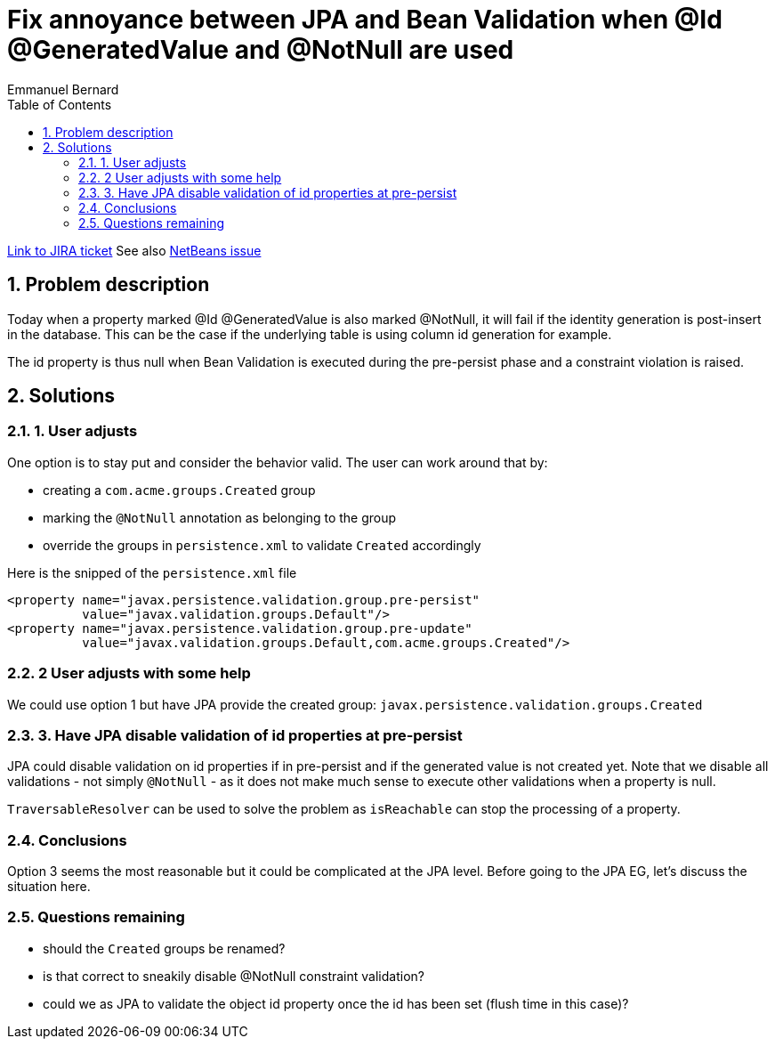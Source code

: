 = Fix annoyance between JPA and Bean Validation when @Id @GeneratedValue and @NotNull are used
Emmanuel Bernard
:awestruct-layout: default
:toc:
:numbered:
:awestruct-comments: true

https://hibernate.atlassian.net/browse/BVAL-234[Link to JIRA ticket]
See also http://netbeans.org/bugzilla/show_bug.cgi?id=197845#c3[NetBeans issue]

== Problem description

Today when a property marked @Id @GeneratedValue is also marked @NotNull, it will fail if the identity generation is post-insert
in the database. This can be the case if the underlying table is using column id generation for example.

The id property is thus null when Bean Validation is executed during the pre-persist phase and a constraint
violation is raised.

== Solutions

=== 1. User adjusts

One option is to stay put and consider the behavior valid. The user can work around that by:

* creating a `com.acme.groups.Created` group
* marking the `@NotNull` annotation as belonging to the group
* override the groups in `persistence.xml` to validate `Created` accordingly

Here is the snipped of the `persistence.xml` file

[source]
----
<property name="javax.persistence.validation.group.pre-persist"
          value="javax.validation.groups.Default"/>
<property name="javax.persistence.validation.group.pre-update"
          value="javax.validation.groups.Default,com.acme.groups.Created"/>
----

=== 2 User adjusts with some help

We could use option 1 but have JPA provide the created group: `javax.persistence.validation.groups.Created`

=== 3. Have JPA disable validation of id properties at pre-persist

JPA could disable validation on id properties if in pre-persist and if the generated value is not created yet.
Note that we disable all validations - not simply `@NotNull` - as it does not make much sense to execute other
validations when a property is null.

`TraversableResolver` can be used to solve the problem as `isReachable` can stop the processing of a property.

=== Conclusions

Option 3 seems the most reasonable but it could be complicated at the JPA level.
Before going to the JPA EG, let's discuss the situation here.

=== Questions remaining

* should the `Created` groups be renamed?
* is that correct to sneakily disable @NotNull constraint validation?
* could we as JPA to validate the object id property once the id has been set (flush time in this case)?